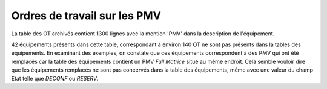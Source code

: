 Ordres de travail sur les PMV
==============================
La table des OT archivés contient 1300 lignes avec la mention 'PMV' dans la description de l'équipement.

42 équipements présents dans cette table, correspondant à environ 140 OT ne sont pas présents dans la tables des équipements.
En examinant des exemples, on constate que ces équipements correspondent à des PMV qui ont été remplacés 
car la table des équipements contient un PMV *Full Matrice* situé au même endroit.
Cela semble vouloir dire que les équipements remplacés ne sont pas concervés dans la table des équipements, 
même avec une valeur du champ Etat telle que *DECONF* ou  *RESERV*.








